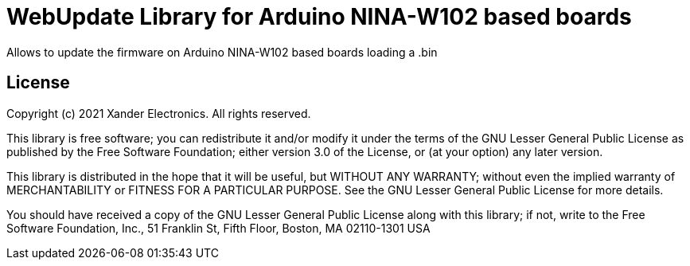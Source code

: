 = WebUpdate Library for Arduino NINA-W102 based boards =

Allows to update the firmware on Arduino NINA-W102 based boards loading a .bin

== License ==

Copyright (c) 2021 Xander Electronics. All rights reserved.

This library is free software; you can redistribute it and/or
modify it under the terms of the GNU Lesser General Public
License as published by the Free Software Foundation; either
version 3.0 of the License, or (at your option) any later version.

This library is distributed in the hope that it will be useful,
but WITHOUT ANY WARRANTY; without even the implied warranty of
MERCHANTABILITY or FITNESS FOR A PARTICULAR PURPOSE. See the GNU
Lesser General Public License for more details.

You should have received a copy of the GNU Lesser General Public
License along with this library; if not, write to the Free Software
Foundation, Inc., 51 Franklin St, Fifth Floor, Boston, MA 02110-1301 USA
